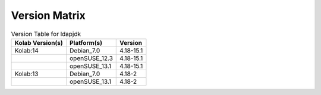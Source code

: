 .. _about-ldapjdk-version-matrix:

Version Matrix
==============

.. table:: Version Table for ldapjdk

    +---------------------+---------------+--------------------------------------+
    | Kolab Version(s)    | Platform(s)   | Version                              |
    +=====================+===============+======================================+
    | Kolab:14            | Debian_7.0    | 4.18-15.1                            |
    +---------------------+---------------+--------------------------------------+
    |                     | openSUSE_12.3 | 4.18-15.1                            |
    +---------------------+---------------+--------------------------------------+
    |                     | openSUSE_13.1 | 4.18-15.1                            |
    +---------------------+---------------+--------------------------------------+
    | Kolab:13            | Debian_7.0    | 4.18-2                               |
    +---------------------+---------------+--------------------------------------+
    |                     | openSUSE_13.1 | 4.18-2                               |
    +---------------------+---------------+--------------------------------------+

